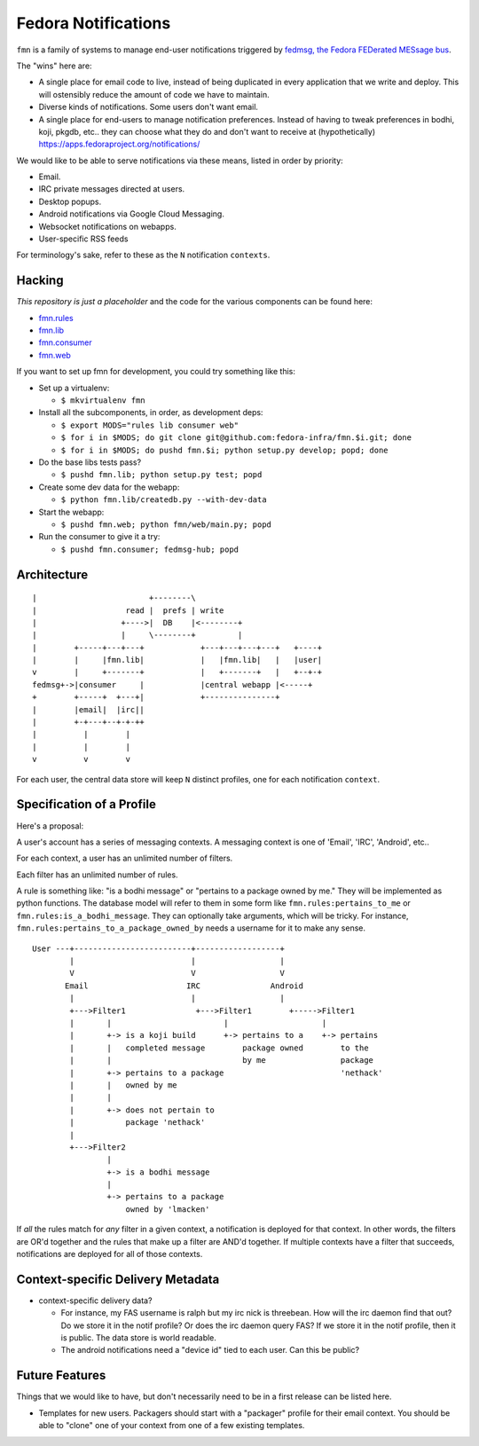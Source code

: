 Fedora Notifications
====================

``fmn`` is a family of systems to manage end-user
notifications triggered by `fedmsg, the Fedora FEDerated MESsage bus
<http://fedmsg.com>`_.

The "wins" here are:

- A single place for email code to live, instead of being duplicated in
  every application that we write and deploy.  This will ostensibly reduce
  the amount of code we have to maintain.
- Diverse kinds of notifications.  Some users don't want email.
- A single place for end-users to manage notification preferences.
  Instead of having to tweak preferences in bodhi, koji, pkgdb, etc..
  they can choose what they do and don't want to receive at
  (hypothetically) https://apps.fedoraproject.org/notifications/

We would like to be able to serve notifications via these means,
listed in order by priority:

- Email.
- IRC private messages directed at users.
- Desktop popups.
- Android notifications via Google Cloud Messaging.
- Websocket notifications on webapps.
- User-specific RSS feeds

For terminology's sake, refer to these as the ``N`` notification ``contexts``.

Hacking
-------

*This repository is just a placeholder* and the code for the various
components can be found here:

- `fmn.rules <https://github.com/fedora-infra/fmn.rules>`_
- `fmn.lib <https://github.com/fedora-infra/fmn.lib>`_
- `fmn.consumer <https://github.com/fedora-infra/fmn.consumer>`_
- `fmn.web <https://github.com/fedora-infra/fmn.web>`_

If you want to set up fmn for development, you could try something like this:

- Set up a virtualenv:

  - ``$ mkvirtualenv fmn``

- Install all the subcomponents, in order, as development deps:

  - ``$ export MODS="rules lib consumer web"``
  - ``$ for i in $MODS; do git clone git@github.com:fedora-infra/fmn.$i.git; done``
  - ``$ for i in $MODS; do pushd fmn.$i; python setup.py develop; popd; done``

- Do the base libs tests pass?

  - ``$ pushd fmn.lib; python setup.py test; popd``

- Create some dev data for the webapp:

  - ``$ python fmn.lib/createdb.py --with-dev-data``

- Start the webapp:

  - ``$ pushd fmn.web; python fmn/web/main.py; popd``

- Run the consumer to give it a try:

  - ``$ pushd fmn.consumer; fedmsg-hub; popd``


Architecture
------------

::

    |                        +--------\
    |                   read |  prefs | write
    |                  +---->|  DB    |<--------+
    |                  |     \--------+         |
    |        +-----+---+---+            +---+---+---+---+   +----+
    |        |     |fmn.lib|            |   |fmn.lib|   |   |user|
    v        |     +-------+            |   +-------+   |   +--+-+
    fedmsg+->|consumer     |            |central webapp |<-----+
    +        +-----+  +---+|            +---------------+
    |        |email|  |irc||
    |        +-+---+--+-+-++
    |          |        |
    |          |        |
    v          v        v 

For each user, the central data store will keep ``N`` distinct profiles,
one for each notification ``context``.

Specification of a Profile
--------------------------

Here's a proposal:

A user's account has a series of messaging contexts.  A messaging context is
one of 'Email', 'IRC', 'Android', etc..

For each context, a user has an unlimited number of filters.

Each filter has an unlimited number of rules.

A rule is something like: "is a bodhi message" or "pertains to a package
owned by me." They will be implemented as python functions.  The database model
will refer to them in some form like ``fmn.rules:pertains_to_me`` or
``fmn.rules:is_a_bodhi_message``.  They can optionally take arguments, which
will be tricky.  For instance, ``fmn.rules:pertains_to_a_package_owned_by``
needs a username for it to make any sense.

::

  User ---+-------------------------+------------------+
          |                         |                  |
          V                         V                  V
         Email                     IRC               Android
          |                         |                  |
          +--->Filter1               +--->Filter1        +----->Filter1
          |       |                        |                    |
          |       +-> is a koji build      +-> pertains to a    +-> pertains
          |       |   completed message        package owned        to the
          |       |                            by me                package
          |       +-> pertains to a package                         'nethack'
          |       |   owned by me
          |       |
          |       +-> does not pertain to
          |           package 'nethack'
          |
          +--->Filter2
                  |
                  +-> is a bodhi message
                  |
                  +-> pertains to a package
                      owned by 'lmacken'

If *all* the rules match for *any* filter in a given context, a notification
is deployed for that context.  In other words, the filters are OR'd together
and the rules that make up a filter are AND'd together.  If multiple contexts
have a filter that succeeds, notifications are deployed for all of those
contexts.

Context-specific Delivery Metadata
----------------------------------

- context-specific delivery data?

  - For instance, my FAS username is ralph but
    my irc nick is threebean.  How will the irc daemon find that out?  Do we
    store it in the notif profile?  Or does the irc daemon query FAS?  If we
    store it in the notif profile, then it is public.  The data store is world
    readable.

  - The android notifications need a "device id" tied to each user.  Can this
    be public?

Future Features
---------------

Things that we would like to have, but don't necessarily need to be in a first
release can be listed here.

- Templates for new users.  Packagers should start with a "packager"
  profile for their email context.  You should be able to "clone" one of your
  context from one of a few existing templates.
